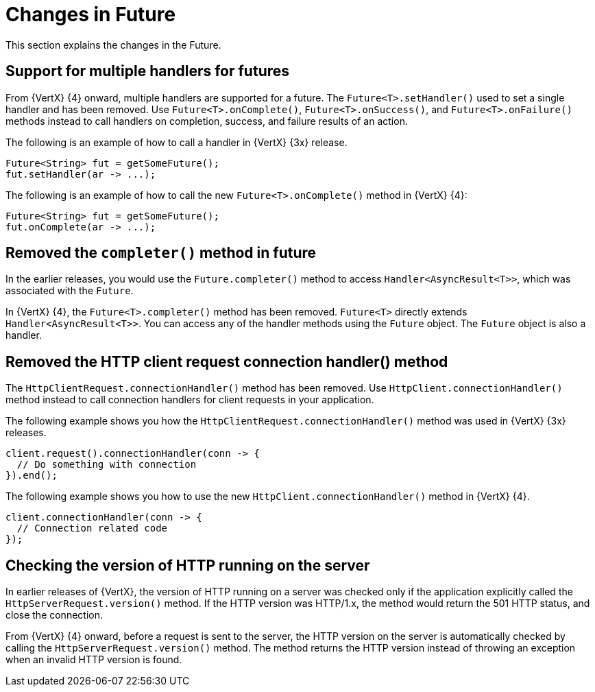[id="changes-in-handlers_{context}"]
= Changes in Future

This section explains the changes in the Future.

== Support for multiple handlers for futures

From {VertX} {4} onward, multiple handlers are supported for a future. The `Future<T>.setHandler()` used to set a single handler and has been removed. Use `Future<T>.onComplete()`, `Future<T>.onSuccess()`, and `Future<T>.onFailure()` methods instead to call handlers on completion, success, and failure results of an action.

The following is an example of how to call a handler in {VertX} {3x} release.
----
Future<String> fut = getSomeFuture();
fut.setHandler(ar -> ...);
----

The following is an example of how to call the new `Future<T>.onComplete()` method in {VertX} {4}:
----
Future<String> fut = getSomeFuture();
fut.onComplete(ar -> ...);
----

== Removed the `completer()` method in future

In the earlier releases, you would use the `Future.completer()` method to access `Handler<AsyncResult<T>>`, which was associated with the `Future`.

In {VertX} {4}, the `Future<T>.completer()` method has been removed. `Future<T>` directly extends `Handler<AsyncResult<T>>`. You can access any of the handler methods using the `Future` object. The `Future` object is also a handler.

== Removed the HTTP client request connection handler() method

The `HttpClientRequest.connectionHandler()` method has been removed. Use `HttpClient.connectionHandler()` method instead to call connection handlers for client requests in your application.

The following example shows you how the `HttpClientRequest.connectionHandler()` method was used in {VertX} {3x} releases.
----
client.request().connectionHandler(conn -> {
  // Do something with connection
}).end();
----

The following example shows you how to use the new `HttpClient.connectionHandler()` method in {VertX} {4}.
----
client.connectionHandler(conn -> {
  // Connection related code
});
----

== Checking the version of HTTP running on the server

In earlier releases of {VertX}, the version of HTTP running on a server was checked only if the application explicitly called the `HttpServerRequest.version()` method. If the HTTP version was HTTP/1.x, the method would return the 501 HTTP status, and close the connection.

From {VertX} {4} onward, before a request is sent to the server, the HTTP version on the server is automatically checked by calling the `HttpServerRequest.version()` method. The method returns the HTTP version instead of throwing an exception when an invalid HTTP version is found.
